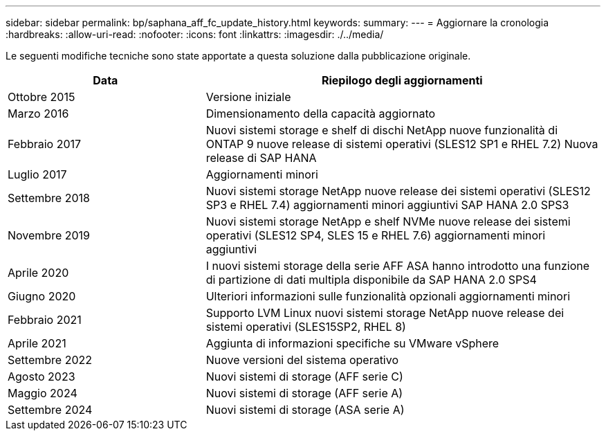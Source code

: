 ---
sidebar: sidebar 
permalink: bp/saphana_aff_fc_update_history.html 
keywords:  
summary:  
---
= Aggiornare la cronologia
:hardbreaks:
:allow-uri-read: 
:nofooter: 
:icons: font
:linkattrs: 
:imagesdir: ./../media/


Le seguenti modifiche tecniche sono state apportate a questa soluzione dalla pubblicazione originale.

[cols="25,50"]
|===
| Data | Riepilogo degli aggiornamenti 


| Ottobre 2015 | Versione iniziale 


| Marzo 2016 | Dimensionamento della capacità aggiornato 


| Febbraio 2017 | Nuovi sistemi storage e shelf di dischi NetApp nuove funzionalità di ONTAP 9 nuove release di sistemi operativi (SLES12 SP1 e RHEL 7.2) Nuova release di SAP HANA 


| Luglio 2017 | Aggiornamenti minori 


| Settembre 2018 | Nuovi sistemi storage NetApp nuove release dei sistemi operativi (SLES12 SP3 e RHEL 7.4) aggiornamenti minori aggiuntivi SAP HANA 2.0 SPS3 


| Novembre 2019 | Nuovi sistemi storage NetApp e shelf NVMe nuove release dei sistemi operativi (SLES12 SP4, SLES 15 e RHEL 7.6) aggiornamenti minori aggiuntivi 


| Aprile 2020 | I nuovi sistemi storage della serie AFF ASA hanno introdotto una funzione di partizione di dati multipla disponibile da SAP HANA 2.0 SPS4 


| Giugno 2020 | Ulteriori informazioni sulle funzionalità opzionali aggiornamenti minori 


| Febbraio 2021 | Supporto LVM Linux nuovi sistemi storage NetApp nuove release dei sistemi operativi (SLES15SP2, RHEL 8) 


| Aprile 2021 | Aggiunta di informazioni specifiche su VMware vSphere 


| Settembre 2022 | Nuove versioni del sistema operativo 


| Agosto 2023 | Nuovi sistemi di storage (AFF serie C) 


| Maggio 2024 | Nuovi sistemi di storage (AFF serie A) 


| Settembre 2024 | Nuovi sistemi di storage (ASA serie A) 
|===
